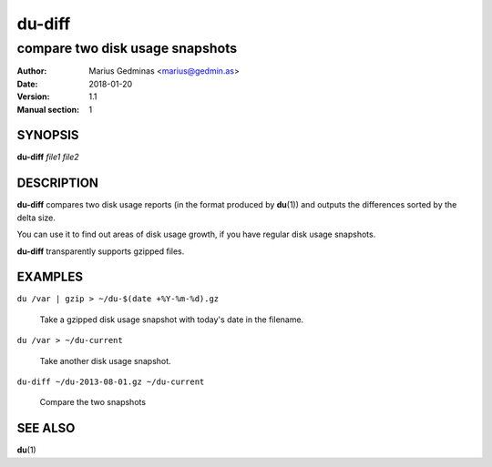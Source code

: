 =======
du-diff
=======

--------------------------------
compare two disk usage snapshots
--------------------------------

:Author: Marius Gedminas <marius@gedmin.as>
:Date: 2018-01-20
:Version: 1.1
:Manual section: 1


SYNOPSIS
========

**du-diff** *file1* *file2*


DESCRIPTION
===========

**du-diff** compares two disk usage reports (in the format produced by
**du**\ (1)) and outputs the differences sorted by the delta size.

You can use it to find out areas of disk usage growth, if you have regular
disk usage snapshots.

**du-diff** transparently supports gzipped files.


EXAMPLES
========

``du /var | gzip > ~/du-$(date +%Y-%m-%d).gz``

    Take a gzipped disk usage snapshot with today's date in the filename.

``du /var > ~/du-current``

    Take another disk usage snapshot.

``du-diff ~/du-2013-08-01.gz ~/du-current``

    Compare the two snapshots


SEE ALSO
========

**du**\ (1)
